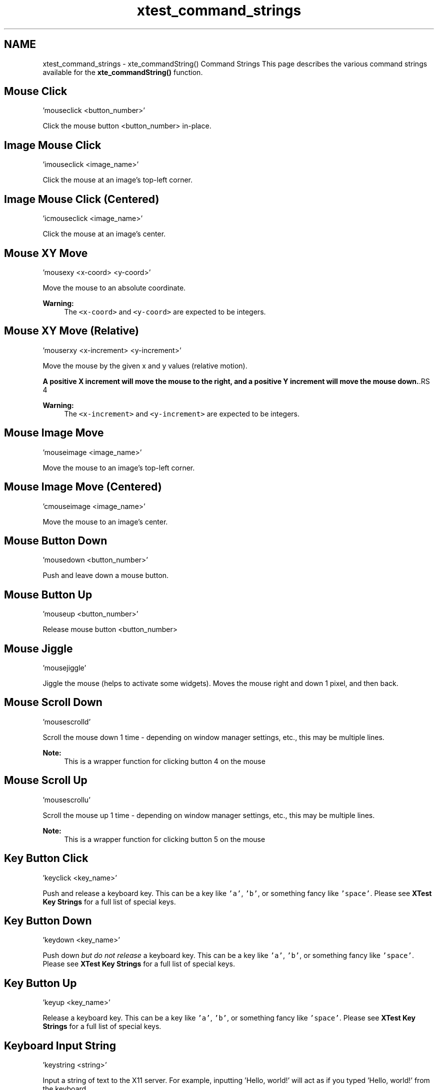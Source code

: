 .TH "xtest_command_strings" 3 "27 Jul 2012" "Version 1.3" "libcvautomation" \" -*- nroff -*-
.ad l
.nh
.SH NAME
xtest_command_strings \- xte_commandString() Command Strings
This page describes the various command strings available for the \fBxte_commandString()\fP function. 
.SH "Mouse Click"
.PP
.PP
.nf
 'mouseclick <button_number>' 
.fi
.PP
 Click the mouse button \fC\fP <button_number> in-place.
.SH "Image Mouse Click"
.PP
.PP
.nf
 'imouseclick <image_name>' 
.fi
.PP
 Click the mouse at an image's top-left corner.
.SH "Image Mouse Click (Centered)"
.PP
.PP
.nf
 'icmouseclick <image_name>' 
.fi
.PP
 Click the mouse at an image's center.
.SH "Mouse XY Move"
.PP
.PP
.nf
 'mousexy <x-coord> <y-coord>' 
.fi
.PP
 Move the mouse to an absolute coordinate. 
.PP
\fBWarning:\fP
.RS 4
The \fC<x-coord>\fP and \fC<y-coord>\fP are expected to be integers.
.RE
.PP
.SH "Mouse XY Move (Relative)"
.PP
.PP
.nf
 'mouserxy <x-increment> <y-increment>' 
.fi
.PP
 Move the mouse by the given x and y values (relative motion). 
.PP
\fBA positive X increment will move the mouse to the right, and a positive Y increment will move the mouse down.\fP.RS 4

.RE
.PP
\fBWarning:\fP
.RS 4
The \fC<x-increment>\fP and \fC<y-increment>\fP are expected to be integers.
.RE
.PP
.SH "Mouse Image Move"
.PP
.PP
.nf
 'mouseimage <image_name>' 
.fi
.PP
 Move the mouse to an image's top-left corner.
.SH "Mouse Image Move (Centered)"
.PP
.PP
.nf
 'cmouseimage <image_name>' 
.fi
.PP
 Move the mouse to an image's center.
.SH "Mouse Button Down"
.PP
.PP
.nf
 'mousedown <button_number>' 
.fi
.PP
 Push and leave down a mouse button.
.SH "Mouse Button Up"
.PP
.PP
.nf
 'mouseup <button_number>' 
.fi
.PP
 Release mouse button \fC\fP <button_number>
.SH "Mouse Jiggle"
.PP
.PP
.nf
 'mousejiggle' 
.fi
.PP
 Jiggle the mouse (helps to activate some widgets). Moves the mouse right and down 1 pixel, and then back.
.SH "Mouse Scroll Down"
.PP
.PP
.nf
 'mousescrolld' 
.fi
.PP
 Scroll the mouse down 1 time - depending on window manager settings, etc., this may be multiple lines. 
.PP
\fBNote:\fP
.RS 4
This is a wrapper function for clicking button 4 on the mouse
.RE
.PP
.SH "Mouse Scroll Up"
.PP
.PP
.nf
 'mousescrollu' 
.fi
.PP
 Scroll the mouse up 1 time - depending on window manager settings, etc., this may be multiple lines. 
.PP
\fBNote:\fP
.RS 4
This is a wrapper function for clicking button 5 on the mouse
.RE
.PP
.SH "Key Button Click"
.PP
.PP
.nf
 'keyclick <key_name>' 
.fi
.PP
 Push and release a keyboard key. This can be a key like \fC'a'\fP, \fC'b'\fP, or something fancy like \fC'space'\fP. Please see \fBXTest Key Strings\fP for a full list of special keys.
.SH "Key Button Down"
.PP
.PP
.nf
 'keydown <key_name>' 
.fi
.PP
 Push down \fIbut do not release\fP a keyboard key. This can be a key like \fC'a'\fP, \fC'b'\fP, or something fancy like \fC'space'\fP. Please see \fBXTest Key Strings\fP for a full list of special keys.
.SH "Key Button Up"
.PP
.PP
.nf
 'keyup <key_name>' 
.fi
.PP
 Release a keyboard key. This can be a key like \fC'a'\fP, \fC'b'\fP, or something fancy like \fC'space'\fP. Please see \fBXTest Key Strings\fP for a full list of special keys.
.SH "Keyboard Input String"
.PP
.PP
.nf
 'keystring <string>' 
.fi
.PP
 Input a string of text to the X11 server. For example, inputting 'Hello, world!' will act as if you typed 'Hello, world!' from the keyboard. 
.PP
\fBWarning:\fP
.RS 4
Unlike \fBKey Button Down\fP, \fBKey Button Up\fP, and \fBKey Button Click\fP, this function can not handle special keys like 'space'.
.RE
.PP
.SH "Wait for Image"
.PP
.PP
.nf
 'waitfor <image_name>' 
.fi
.PP
 Wait for an image to show up on screen. For example, this can be used to make sure a button exists before clicking it. 
